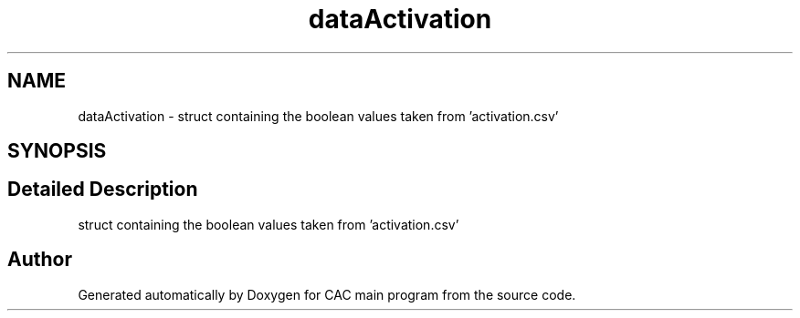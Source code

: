 .TH "dataActivation" 3 "Version 1.2" "CAC main program" \" -*- nroff -*-
.ad l
.nh
.SH NAME
dataActivation \- struct containing the boolean values taken from 'activation\&.csv'  

.SH SYNOPSIS
.br
.PP
.SH "Detailed Description"
.PP 
struct containing the boolean values taken from 'activation\&.csv' 

.SH "Author"
.PP 
Generated automatically by Doxygen for CAC main program from the source code\&.

